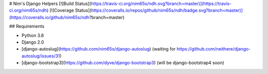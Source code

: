 # Nim's Django Helpers
[![Build Status](https://travis-ci.org/nim65s/ndh.svg?branch=master)](https://travis-ci.org/nim65s/ndh)
[![Coverage Status](https://coveralls.io/repos/github/nim65s/ndh/badge.svg?branch=master)](https://coveralls.io/github/nim65s/ndh?branch=master)

## Requirements

- Python 3.6
- Django 2.0
- [django-autoslug](https://github.com/nim65s/django-autoslug) (waiting for
  https://github.com/neithere/django-autoslug/issues/31)
- [django-bootstrap3](https://github.com/dyve/django-bootstrap3) (will be django-bootstrap4 soon)


